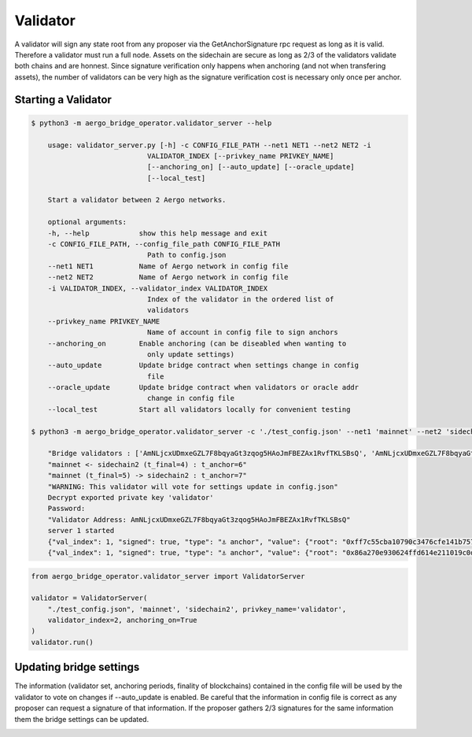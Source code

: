 Validator
=========

A validator will sign any state root from any proposer via the GetAnchorSignature rpc request as long as it is valid.
Therefore a validator must run a full node.
Assets on the sidechain are secure as long as 2/3 of the validators validate both chains and are honnest.
Since signature verification only happens when anchoring (and not when transfering assets), 
the number of validators can be very high as the signature verification cost is necessary only once per anchor.

Starting a Validator
--------------------


.. code-block:: bash

    $ python3 -m aergo_bridge_operator.validator_server --help

        usage: validator_server.py [-h] -c CONFIG_FILE_PATH --net1 NET1 --net2 NET2 -i
                                VALIDATOR_INDEX [--privkey_name PRIVKEY_NAME]
                                [--anchoring_on] [--auto_update] [--oracle_update]
                                [--local_test]

        Start a validator between 2 Aergo networks.

        optional arguments:
        -h, --help            show this help message and exit
        -c CONFIG_FILE_PATH, --config_file_path CONFIG_FILE_PATH
                                Path to config.json
        --net1 NET1           Name of Aergo network in config file
        --net2 NET2           Name of Aergo network in config file
        -i VALIDATOR_INDEX, --validator_index VALIDATOR_INDEX
                                Index of the validator in the ordered list of
                                validators
        --privkey_name PRIVKEY_NAME
                                Name of account in config file to sign anchors
        --anchoring_on        Enable anchoring (can be diseabled when wanting to
                                only update settings)
        --auto_update         Update bridge contract when settings change in config
                                file
        --oracle_update       Update bridge contract when validators or oracle addr
                                change in config file
        --local_test          Start all validators locally for convenient testing

    $ python3 -m aergo_bridge_operator.validator_server -c './test_config.json' --net1 'mainnet' --net2 'sidechain2' --validator_index 1 --privkey_name "validator" --anchoring_on

        "Bridge validators : ['AmNLjcxUDmxeGZL7F8bqyaGt3zqog5HAoJmFBEZAx1RvfTKLSBsQ', 'AmNLjcxUDmxeGZL7F8bqyaGt3zqog5HAoJmFBEZAx1RvfTKLSBsQ', 'AmNLjcxUDmxeGZL7F8bqyaGt3zqog5HAoJmFBEZAx1RvfTKLSBsQ']"
        "mainnet <- sidechain2 (t_final=4) : t_anchor=6"
        "mainnet (t_final=5) -> sidechain2 : t_anchor=7"
        "WARNING: This validator will vote for settings update in config.json"
        Decrypt exported private key 'validator'
        Password: 
        "Validator Address: AmNLjcxUDmxeGZL7F8bqyaGt3zqog5HAoJmFBEZAx1RvfTKLSBsQ"
        server 1 started
        {"val_index": 1, "signed": true, "type": "⚓ anchor", "value": {"root": "0xff7c55cba10790c3476cfe141b7579338fdc5ef623788ba634c958b8974c9109", "height": 3965}, "destination": "sidechain2", "nonce": 281}
        {"val_index": 1, "signed": true, "type": "⚓ anchor", "value": {"root": "0x86a270e930624ffd614e211019c0d613320bedad4f3b464759a24b41120061df", "height": 3971}, "destination": "mainnet", "nonce": 358}


.. code-block:: python

    from aergo_bridge_operator.validator_server import ValidatorServer

    validator = ValidatorServer(
        "./test_config.json", 'mainnet', 'sidechain2', privkey_name='validator',
        validator_index=2, anchoring_on=True
    )
    validator.run()


Updating bridge settings
------------------------

The information (validator set, anchoring periods, finality of blockchains) contained in the config file
will be used by the validator to vote on changes if --auto_update is enabled.
Be careful that the information in config file is correct as any proposer can request a signature of that information.
If the proposer gathers 2/3 signatures for the same information them the bridge settings can be updated.


.. image:: images/t_anchor_update.png